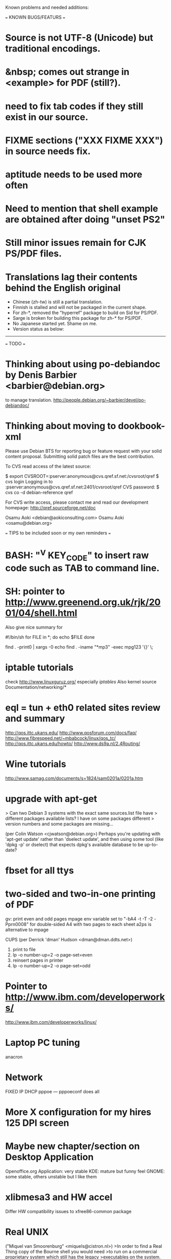Known problems and needed additions:

=== KNOWN BUGS/FEATURS ===
* Source is not UTF-8 (Unicode) but traditional encodings.
* &nbsp; comes out strange in <example> for PDF (still?).
* need to fix tab codes if they still exist in our source.
* FIXME sections ("XXX FIXME XXX") in source needs fix.
* aptitude needs to be used more often
* Need to mention that shell example are obtained after doing "unset PS2"
* Still minor issues remain for CJK PS/PDF files.
* Translations lag their contents behind the English original
  - Chinese (zh-tw) is still a partial translation.
  - Finnish is stalled and will not be packaged in the current shape.
  - For zh-*, removed the "hyperref" package to build on Sid for PS/PDF.
  - Sarge is broken for building this package for zh-* for PS/PDF.
  - No Japanese started yet.  Shame on me.
  - Version status as below:
  ----------------------------------------------------------------------------
=== TODO ===
* Thinking about using po-debiandoc by Denis Barbier <barbier@debian.org> 
  to manage translation.
  http://people.debian.org/~barbier/devel/po-debiandoc/

* Thinking about moving to dookbook-xml


Please use Debian BTS for reporting bug or feature request with your
solid content proposal.  Submitting solid patch files are the best
contribution.

To CVS read access of the latest source:

 $ export CVSROOT=:pserver:anonymous@cvs.qref.sf.net:/cvsroot/qref
 $ cvs login
 Logging in to :pserver:anonymous@cvs.qref.sf.net:2401/cvsroot/qref
 CVS password:
 $ cvs co -d debian-reference qref

For CVS write access, please contact me and read our development 
homepage:
   http://qref.sourceforge.net/doc

Osamu Aoki <debian@aokiconsulting.com>
Osamu Aoki <osamu@debian.org>

=== TIPS to be included soon or my own reminders ===

* BASH: "^V KEY_CODE" to insert raw code such as TAB to command line.

* SH: pointer to http://www.greenend.org.uk/rjk/2001/04/shell.html
    Also give nice summary for

    #!/bin/sh
    for FILE in *; do
       echo $FILE
    done

    find . -print0 |  xargs -0 echo
    find . -iname "*mp3" -exec mpg123 '{}' \;

* iptable tutorials
  check http://www.linuxguruz.org/ especially /iptables/
  Also kernel source Documentation/networking/*

* eql = tun + eth0 related sites review and summary
  http://qos.ittc.ukans.edu/
  http://www.qosforum.com/docs/faq/
  http://www.fibrespeed.net/~mbabcock/linux/qos_tc/
  http://qos.ittc.ukans.edu/howto/
  http://www.ds9a.nl/2.4Routing/

* Wine tutorials
  http://www.samag.com/documents/s=1824/sam0201a/0201a.htm

* upgrade with apt-get
  > Can two Debian 3 systems with the exact same sources.list file have
  > different packages available lists? I have on some packages different
  > version numbers and some packages are missing...
  
  (per Colin Watson <cjwatson@debian.org>)
  Perhaps you're updating with 'apt-get update' rather than 'dselect
  update', and then using some tool (like 'dpkg -p' or dselect) that
  expects dpkg's available database to be up-to-date? 

* fbset for all ttys
  # fbset -t 13334 144 24 29 3 136 6 -a

* two-sided and two-in-one printing of PDF
  gv: 
   print even and odd pages
  mpage
    env variable set to "-bA4 -t -T -2 -Pprn0008" for double-sided A4 with 
    two pages to each sheet
  a2ps is alternative to mpage
  
  CUPS (per Derrick 'dman' Hudson <dman@dman.ddts.net>)
    1) print to file
    2) lp -o number-up=2 -o page-set=even
    3) reinsert pages in printer
    4) lp -o number-up=2 -o page-set=odd
  
* Pointer to  http://www.ibm.com/developerworks/
              http://www.ibm.com/developerworks/linux/

* Laptop PC tuning
  anacron

* Network
  FIXED IP
  DHCP
  pppoe --- pppoeconf does all

* More X configuration for my hires 125 DPI screen

* Maybe new chapter/section on Desktop Application
  Openoffice.org Application: very stable
  KDE: mature but funny feel
  GNOME: some stable, others unstable but I like them

* xlibmesa3 and HW accel
  Differ HW compatibility issues to xfree86-common package

* Real UNIX 
("Miquel van Smoorenburg" <miquels@cistron.nl>)
>In order to find a Real Thing copy of the Bourne shell you would need
>to run on a commercial proprietary system which still has the legacy
>executables on the system.

Well, not really. Here ya go:
http://ftp.gcu-squad.org/tuhs/PDP-11/Distributions/research/Henry_Spencer_v7/

The original Unix v7 sources for the PDP11. Including 'sh' and 'cc'.

There's also a binary distribution floating around on the net,
and a PDP11 emulator. I've booted Unix v7 (from 1979!) and recompiled
some utilities, talk about retro computing!

Ah, at the same site. See
http://ftp.gcu-squad.org/tuhs/PDP-11/Emulators/Supnik_2.3/

Anybody want to do a Debian/V7 ? ;)

Ofcourse, all this stuff predates posix by at least a decade.

> But none of those sources are free either.  Just because you have
> access to the source code does not make the source free software.

(Frank Gevaerts <frank@gevaerts.be>)
Wrong. Caldera (who now own Unix), have released the sources of old
unices under a BSD-style license (the one with advertising clause)

Have a look at :

http://www.tuhs.org/Archive/Caldera-license.pdf

(Also look at http://www.tuhs.org/)

  >>> (osamu): some link mentioned are not accessible.
  >>>          start from http://www.tuhs.org/ 

* COMPAQ PC BIOS problem
  http://www29.compaq.com/falco/sp_result.asp?Model=2722&Os=0

* Link for Hardware issues RS6000 J30, Ron Johnson <ron.l.johnson@cox.net>
http://www.kernel.org/
http://penguinppc.org/intro.shtml
http://penguinppc.org/projects/hw/
http://oss.software.ibm.com/developer/opensource/linux/projects/ppc/models.php
http://www.debian.org/ports/powerpc/
news:comp.os.linux.powerpc
IBM site: "MCA: POWER- and MCA-based machines do not work at all. 
The only development effort for these machines is located at
http://www.sjdjweis.com/linux/rs6k/"

* Max date on 32 bit Unix/Linux: 2038-01-18 19:14:07

* GIF and UNISYS issue
GIMP issues are already answered but let me draw your attention to the
UNISYS issue.

   http://www.ora.com/infocenters/gff/gff-faq/

I never used it but there are utilities called ungif in Debian.  That
may be what you want :)

   $ apt-cache search ungif

With this, you can use GIF like the Debian website :-)
(We all know the GNU site does not like using these non-LZW GIFs
either.)

* Package split scenario (Check NM/Dev REF)
The groff split example:
  Potato:
    groff
  Woody:
    groff-base Suggests: groff, groff-x11
    groff Depends: groff-base, Suggests: groff-x11
    groff-x11 Depends: groff-base, Suggests: groff

* digital camera = www.gphoto.org 
  Also note that any camera with removable media will work with Linux
  through USB Mass Storage-compatible readers.
  These X-fun apps needs to be summarized in separate documents.




